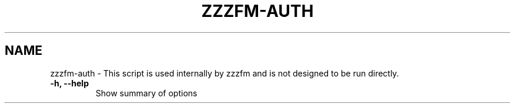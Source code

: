 .TH ZZZFM-AUTH 1 "April 20, 2021"
.SH NAME
zzzfm\-auth \- This script is used internally by zzzfm and is not designed to be run directly.
.TP
.B \-h, \-\-help
Show summary of options
